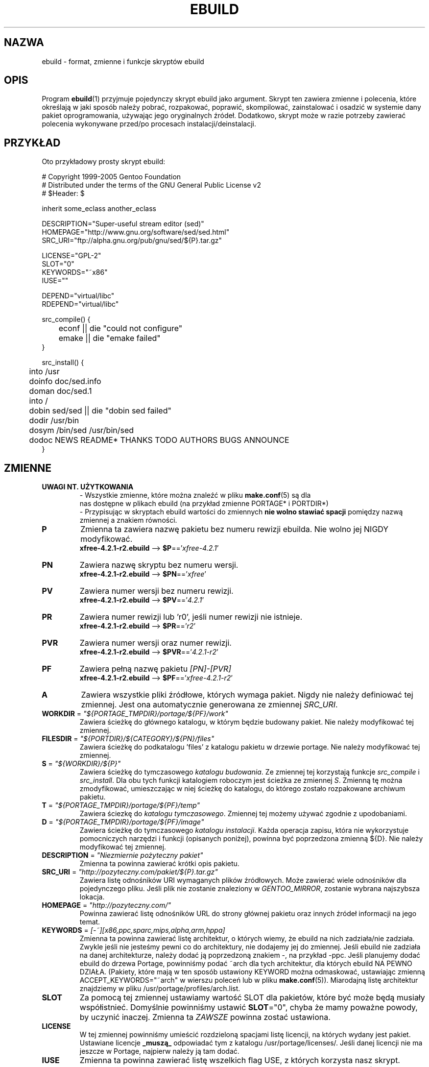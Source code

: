 .TH "EBUILD" "5" "Dec 2005" "Portage 2.1" "portage"
.SH "NAZWA"
ebuild \- format, zmienne i funkcje skryptów ebuild
.SH "OPIS"
Program
.BR ebuild (1)
przyjmuje pojedynczy skrypt ebuild jako argument. Skrypt ten zawiera zmienne i
polecenia, które określają w jaki sposób należy pobrać, rozpakować, poprawić,
skompilować, zainstalować i osadzić w systemie dany pakiet oprogramowania,
używając jego oryginalnych źródeł. Dodatkowo, skrypt może w razie potrzeby
zawierać polecenia wykonywane przed/po procesach instalacji/deinstalacji.
.SH "PRZYKŁAD"
Oto przykładowy prosty skrypt ebuild:

.DS
.nf
# Copyright 1999\-2005 Gentoo Foundation
# Distributed under the terms of the GNU General Public License v2
# $Header: $

inherit some_eclass another_eclass

DESCRIPTION="Super\-useful stream editor (sed)"
HOMEPAGE="http://www.gnu.org/software/sed/sed.html"
SRC_URI="ftp://alpha.gnu.org/pub/gnu/sed/${P}.tar.gz"

LICENSE="GPL\-2"
SLOT="0"
KEYWORDS="~x86"
IUSE=""

DEPEND="virtual/libc"
RDEPEND="virtual/libc"

src_compile() {
	econf || die "could not configure"
	emake || die "emake failed"
}

src_install() {
	into /usr
	doinfo doc/sed.info
	doman doc/sed.1
	into /
	dobin sed/sed || die "dobin sed failed"
	dodir /usr/bin
	dosym /bin/sed /usr/bin/sed
	dodoc NEWS README* THANKS TODO AUTHORS BUGS ANNOUNCE
}
.fi
.SH "ZMIENNE"
.TP
.B UWAGI NT. UŻYTKOWANIA
- Wszystkie zmienne, które można znaleźć w pliku \fBmake.conf\fR(5) są dla
  nas dostępne w plikach ebuild  (na przykład zmienne PORTAGE* i PORTDIR*)
.br
- Przypisując w skryptach ebuild wartości do zmiennych \fBnie wolno stawiać
spacji\fR pomiędzy nazwą zmiennej a znakiem równości.
.TP
.B P
Zmienna ta zawiera nazwę pakietu bez numeru rewizji ebuilda.
Nie wolno jej NIGDY modyfikować.
.br
\fBxfree-4.2.1-r2.ebuild\fR --> \fB$P\fR=='\fIxfree-4.2.1\fR'
.TP
.B PN
Zawiera nazwę skryptu bez numeru wersji.
.br
\fBxfree-4.2.1-r2.ebuild\fR --> \fB$PN\fR=='\fIxfree\fR'
.TP
.B PV
Zawiera numer wersji bez numeru rewizji.
.br
\fBxfree-4.2.1-r2.ebuild\fR --> \fB$PV\fR=='\fI4.2.1\fR'
.TP
.B PR
Zawiera numer rewizji lub 'r0', jeśli numer rewizji nie istnieje.
.br
\fBxfree-4.2.1-r2.ebuild\fR --> \fB$PR\fR=='\fIr2\fR'
.TP
.B PVR
Zawiera numer wersji oraz numer rewizji.
.br
\fBxfree-4.2.1-r2.ebuild\fR --> \fB$PVR\fR=='\fI4.2.1-r2\fR'
.TP
.B PF
Zawiera pełną nazwę pakietu \fI[PN]\-[PVR]\fR
.br
\fBxfree-4.2.1-r2.ebuild\fR --> \fB$PF\fR=='\fIxfree-4.2.1-r2\fR'
.TP
.B A
Zawiera wszystkie pliki źródłowe, których wymaga pakiet. Nigdy nie należy
definiować tej zmiennej. Jest ona automatycznie generowana ze zmiennej
\fISRC_URI\fR.
.TP
\fBWORKDIR\fR = \fI"${PORTAGE_TMPDIR}/portage/${PF}/work"\fR
Zawiera ścieżkę do głównego katalogu, w którym będzie budowany pakiet. Nie
należy modyfikować tej zmiennej.
.TP
\fBFILESDIR\fR = \fI"${PORTDIR}/${CATEGORY}/${PN}/files"\fR
Zawiera ścieżkę do podkatalogu 'files' z katalogu pakietu w drzewie portage. Nie
należy modyfikować tej zmiennej.
.TP
\fBS\fR = \fI"${WORKDIR}/${P}"\fR 
Zawiera ścieżkę do tymczasowego \fIkatalogu budowania\fR. Ze zmiennej tej
korzystają funkcje \fIsrc_compile\fR i \fIsrc_install\fR. Dla obu tych
funkcji katalogiem roboczym jest ścieżka ze zmiennej \fIS\fR. Zmienną tę
można zmodyfikować, umieszczając w niej ścieżkę do katalogu, do którego
zostało rozpakowane archiwum pakietu.
.TP
\fBT\fR = \fI"${PORTAGE_TMPDIR}/portage/${PF}/temp"\fR
Zawiera ściezkę do \fIkatalogu tymczasowego\fR. Zmiennej tej możemy używać
zgodnie z upodobaniami.
.TP
\fBD\fR = \fI"${PORTAGE_TMPDIR}/portage/${PF}/image"\fR
Zawiera ścieżkę do tymczasowego \fIkatalogu instalacji\fR. Każda operacja
zapisu, która nie wykorzystuje pomocniczych narzędzi i funkcji (opisanych
poniżej), powinna być poprzedzona zmienną ${D}. Nie należy modyfikować tej
zmiennej.
.TP
\fBDESCRIPTION\fR = \fI"Niezmiernie pożyteczny pakiet"\fR
Zmienna ta powinna zawierać krótki opis pakietu.
.TP
\fBSRC_URI\fR = \fI"http://pozyteczny.com/pakiet/${P}.tar.gz"\fR
Zawiera listę odnośników URI wymaganych plików źródłowych. Może zawierać wiele
odnośników dla pojedynczego pliku. Jeśli plik nie zostanie znaleziony w
\fIGENTOO_MIRROR\fB\fR, zostanie wybrana najszybsza lokacja.
.TP
\fBHOMEPAGE\fR = \fI"http://pozyteczny.com/"\fR
Powinna zawierać listę odnośników URL do strony głównej pakietu oraz innych
źródeł informacji na jego temat.
.TP
\fBKEYWORDS\fR = \fI[-~][x86,ppc,sparc,mips,alpha,arm,hppa]\fR 
Zmienna ta powinna zawierać listę architektur, o których wiemy, że ebuild na
nich zadziała/nie zadziała. Zwykle jeśli nie jesteśmy pewni co do architektury,
nie dodajemy jej do zmiennej. Jeśli ebuild nie zadziała na danej architekturze,
należy dodać ją poprzedzoną znakiem \-, na przykład \-ppc. Jeśli planujemy
dodać ebuild do drzewa Portage, powinniśmy podać ~arch dla tych architektur,
dla których ebuild NA PEWNO DZIAŁA. (Pakiety, które mają w ten sposób ustawiony
KEYWORD można odmaskować, ustawiając zmienną ACCEPT_KEYWORDS="~arch" w wierszu
poleceń lub w pliku \fBmake.conf\fR(5)). Miarodajną listę architektur
znajdziemy w pliku /usr/portage/profiles/arch.list.
.TP
\fBSLOT\fR
Za pomocą tej zmiennej ustawiamy wartość SLOT dla pakietów, które być może będą
musiały współistnieć. Domyślnie powinniśmy ustawić \fBSLOT\fR="0", chyba że
mamy poważne powody, by uczynić inaczej. Zmienna ta \fIZAWSZE\fR powinna zostać
ustawiona.
.TP
\fBLICENSE\fR
W tej zmiennej powinniśmy umieścić rozdzieloną spacjami listę licencji, na
których wydany jest pakiet. Ustawiane licencje \fB_muszą_\fR odpowiadać tym z
katalogu /usr/portage/licenses/. Jeśli danej licencji nie ma jeszcze w Portage,
najpierw należy ją tam dodać.
.TP
\fBIUSE\fR
Zmienna ta powinna zawierać listę wszelkich flag USE, z których korzysta nasz
skrypt. Możemy tu pominąć jedynie flagi właściwe dla architektury (patrz
\fBKEYWORDS\fR).
.TP
\fBDEPEND\fR
Zmienna ta powinna zawierać listę wszystkich pakietów, które muszą być już
zainstalowane, aby nasz pakiet dał się skompilować.
.RS
.TP
.B Atomy DEPEND
Atom depend to po prostu zależność, której Portage używa przy obliczaniu
powiązań między pakietami. Należy zauważyć, że jeśli dany Atom nie został
jeszcze zainstalowany, dopasowywana jest najnowsza dostępna wersja.
.RS
.TP
.B Podstawy atomów
Podstawy atomów to po prostu kompletna specyfikacja kategoria/nazwapakietu.
Oto przykładowe podstawy atomów:

.nf
.I sys-apps/sed
.I sys-libs/zlib
.I net-misc/dhcp
.fi
.TP
.B Wersje atomów
Czasem możemy potrzebować określić precyzyjnie jakie wersje atomów są nam
potrzebne. Należy jedynie zwrócić uwagę, że numery wersji muszą być łączone
przedrostkiem (patrz niżej). Dlatego numery wersji dodajemy jako przyrostek do
reszty:

.nf
sys-apps/sed\fI-4.0.5\fR
sys-libs/zlib\fI-1.1.4-r1\fR
net-misc/dhcp\fI-3.0_p2\fR
.fi

Numer wersji zwykle składa się z dwóch lub trzech liczb, oddzielonych
kropkami, na przykład 1.2 lub 4.5.2. Ten ciąg znaków może być czasem
zakończony literą, na przykład 1.2a lub 4.5.2z. Należy zwrócić uwagę, że
znak ten \fBnie ma\fR oznaczać statusu alpha, beta, itd... Do tego służą
osobne przyrostki: _alpha, _beta, _pre (pre-release), _rc (release
canditate) lub _p (patch).  Czyli dla trzeciej wersji pre-release pakietu
napisalibyśmy na przykład 1.2_pre3. 
.TP
.B Operatory przedrostkowe atomów [> >= = <= <]
Czasem możemy potrzebować określić zależność od ogólnych zakresów wersji
pakietów, zamiast podawać za każdym razem konkretną wersję. Do tego celu służą
standardowe operatory Boole'a:

.nf
\fI>\fRmedia-libs/libgd-1.6
\fI>=\fRmedia-libs/libgd-1.6
\fI=\fRmedia-libs/libgd-1.6
\fI<=\fRmedia-libs/libgd-1.6
\fI<\fRmedia-libs/libgd-1.6
.fi
.TP
.B Rozszerzone przedrostki [!~] i przyrostki [*] atomów
Na tym nie koniec funkcjonalności. W razie potrzebny możemy zdefiniować
pakiety blokujące oraz określić zakres interesujących nas wersji pakietów.
Należy też zwrócić uwagę, że te rozszerzone przyrostki i przedrostki można
dowolnie łączyć z klasami atomów, opisanymi wyżej. Oto kilka typowych
przykładów z drzewa Portage:

.nf
\fI!\fRapp-text/dos2unix
=dev-libs/glib-2\fI*\fR
\fI!\fR=net-fs/samba-2\fI*\fR
\fI~\fRnet-libs/libnet-1.0.2a
.fi

\fI!\fR oznacza, że dany pakiet nie może być zainstalowany w tym samym czasie
.br
\fI*\fR oznacza, że interesuje nas zainstalowanie dowolnej wersji pakietu z
podaną podstawą. Tak więc w przypadku '2*' interesują nas wersje '2.1', '2.2',
'2.2.1' itd, natomiast nie jesteśmy zainteresowani wersjami '1.0', '3.0',
'4.1' itd.
.br
\fI~\fR oznacza, że interesuje nas dowolna rewizja podstawowej wersji podanego
pakietu. W powyższym przykładzie więc mogą to być wersje '1.0.2a', '1.0.2a-r1',
'1.0.2a-r2' itd.
.RE
.TP
.B Dynamiczne zależności
Czasem, zależnie od użytych flag USE, programy mogą posiadać zmienną listę
zależności. Portage daje nam kilka sposobów na poradzenie sobie z tą
sytuacją.  Zauważmy tylko, że gdy używamy poniższych przykładów składni,
każdy przypadek jest traktowany jako jeden Atom w kontekście, w którym się
pojawia. Oznacza to, że każdy Atom może warunkowo włączać wiele atomów, jak
i może być zagnieżdżony w nieskończoność.
.RS
.TP
.B usevar? ( Atom DEPEND )
Aby dołączyć bibliotekę jpeg gdy użytkownik ustawił flagę jpeg w \fBUSE\fR,
należy użyć poniższej składni:
.br
.B jpeg? ( media-libs/jpeg )
.TP
.B !usevar? ( Atom )
Jeśli chcemy dołączyć pakiet tylko wtedy, gdy użytkownik nie włączył określonej
flagi w zmiennej \fBUSE\fR, należy użyć poniższej składni:
.br
.B !nophysfs? ( dev-games/physfs )
.br
Często przydaje się to wtedy, gdy chcemy dodać opcjonalne, lecz domyślnie
włączone wsparcie dla jakiejś funkcji.
.TP
.B usevar? ( Atom jeśli prawda ) !usevar? ( Atom jeśli fałsz )
Obsługa funkcjonalności takiej jak operator trójargumentowy z języka C odbywa
się za pomocą dwóch wyrażeń, jednego zwykłego, drugiego odwróconego. Jeśli
pakiet korzysta z GTK1 lub GTK2, ale nie obu na raz, możemy obsłużyć to w ten
sposób:
.br
.B gtk2? ( =x11-libs/gtk+-2* ) !gtk2? ( =x11-libs/gtk+-1* )
.br
W ten sposób domyślnie będzie wykorzystywać lepszą bibliotekę GTK2.
.TP
.B || ( Atom Atom ... )
Gdy pakiet może korzystać z kilku różnych pakietów, a użycie pakietu
wirtualnego nie jest wskazane, można zastosować taką składnię.
.nf
.B || (
.B 	app-games/unreal-tournament
.B 	app-games/unreal-tournament-goty
.B )
.fi
W tym przykładzie widać, że unreal-tournament posiada normalną wersję oraz
wersję goty. Oba pakiety posiadają te same pliki podstawowe i dla innych
pakietów nie ma znaczenia który z nich będzie zainstalowany. Jednak dodanie
pakietu wirtualnego nie jest wskazane, ze względu na małą wagę problemu. 
.br
Innym dobrym przykładem jest sytuacja, gdy pakiet może zostać skompilowany z
wieloma interfejsami wideo, ale może posiadać w danym czasie tylko jeden z nich.
.nf
.B || (
.B 	sdl? ( media-libs/libsdl )
.B 	svga? ( media-libs/svgalib )
.B 	opengl? ( virtual/opengl )
.B 	ggi? ( media-libs/libggi )
.B 	virtual/x11
.B )
.fi
W tym przypadku zostanie wybrany tylko jeden z pakietów, zaś kolejność, w jakiej
będą wybierane, ustala ich kolejność na liście. Tak więc sdl ma największe
szanse na bycie wybranym, zaraz po nim svga, następnie opengl, ggi, zaś jesli
użytkownik nie poda żadnej z poprzednich opcji, wybrany zostanie domyślny
interfejs, X.
.RE

.RE
.TP
\fBRDEPEND\fR
Zmienna ta powinna zawierać listę wszystkich pakietów, które są wymagane, aby
program uruchomił się (mówimy o nich też jako o zależnościach czasu
uruchamiania). Jeśli zmienna ta nie zostanie ustawiona, przyjmie tę samą
wartość, co zmienna \fBDEPEND\fR.
.br
Wszystkie powyższe sposoby definiowania zmiennych zależności dotyczą również
tej zmiennej.
.TP
\fBPDEPEND\fR
Zmienna ta powinna zawierać listę wszytkich tych pakietów, które muszą zostać
zainstalowane zaraz po zainstalowaniu naszego programu.
.br
Wszystkie powyższe sposoby definiowania zmiennych zależności dotyczą również
tej zmiennej.
.TP
\fBRESTRICT\fR = \fI[strip,mirror,fetch,userpriv]\fR
W tej zmiennej powinniśmy zawrzeć rozdzieloną spacjami listę restrykcji co do
opcji Portage.
.PD 0
.RS
.TP
.I fetch
podobne do opcji \fInomirror\fR, ale pliki nie będą również pobierane z
\fBSRC_URI\fR.
.TP
.I mirror
pliki wymienione w zmiennej \fBSRC_URI\fR nie będą pobierane z wymienionych w
zmiennej \fBGENTOO_MIRRORS\fR serwerów lustrzanych Gentoo.
.TP
.I primaryuri
najpierw należy pobrać pliki z URL-i wymienionych w zmiennej \fBSRC_URI\fR,
zanim wykorzystane zostaną serwery lustrzane z listy zawartej w
\fBGENTOO_MIRRORS\fR.
.TP
.I strip
będące ostatecznym produktem kompilacji pliki binarne i biblioteki nie będą
pozbawiane symboli debugowania.
.TP
.I sandbox
wyłącza funkcję sandbox (nie należy uzywać tej restrykcji bez naprawdę dobrego
uzasadnienia).
.TP
.I test
funkcja src_test nie zostanie uruchomiona, nawet jeśli użytkownik ustawił
zmienną \fBFEATURES\fR=test.
.TP
.I userpriv
Wyłącza funkcję userpriv dla okreslonych pakietów.
.RE
.PD 1
.TP
\fBPROVIDE\fR = \fI"virtual/TARGET"\fR
Powinniśmy użyć tej zmiennej tylko wtedy, gdy pakiet dostarcza funkcjonalności
wirtualnej. Przykładowo, pakiety blackdown-jdk i sun-jdk dostarczają
\fIvirtual/jdk\fR. Pozwala to pakietom zdefiniować zależność od pakietu
\fIvirtual/jdk\fR, zamiast konkretnie od pakietów blackdown lub sun.
.SH "DEKLARACJE PORTAGE"
.TP
.B inherit
Funkcjonalność "inherit" (dziedziczenia) to sposób zarządzania specjalnymi
klasami funkcji w Portage, które są zdefiniowane poza ebuildami i dostarczają
danych i możliwości, które można dziedziczyć. Definiują funkcje i typy danych
jako łatwo wymienialne części, rozszerzone oraz uproszczone fragmenty kodu,
służące do wykonywania najbardziej typowych zadań i czyniące proces budowania
bardziej eleganckim. Deklaracja inherit może być użyta w ebuildzie tylko raz i
\fBnigdy nie może być użyta wewnątrz jakichkolwiek instrukcji warunkowych\fR.
Eklasy należy podawać posługujac się wyłącznie ich nazwą, pomijając rozszerzenie
\fI.eclass\fR.
.SH "FUNKCJE"
.TP
.B pkg_nofetch
Jeśli dodamy opcję \fIfetch\fR do zmiennej \fBRESTRICT\fR, wówczas zostanie
uruchomiona niniejsza funkcja, o ile nie będzie można znaleźć plików
wymienionych w zmiennej \fBSRC_URI\fR. Funkcja ta przydaje się głównie wtedy,
gdy trzeba poinformować użytkownika w jaki sposób samemu zdobyć wspomniane
pliki. Powinniśmy jedynie wyświetlić komunikat i pozwolić funkcji samej
zakończyć działanie. Nie należy wywoływać na końcu funkcji \fBdie\fR.
.TP
.B pkg_setup
Z tej funkcji korzystamy wtedy, gdy pakiet wymaga wykonania specjalnych poleceń
konfigurujących lub sprawdzeń, które muszą być wykonane na samym poczatku.
.br
Początkowy katalog roboczy to ${PORTAGE_TMPDIR}.
.TP
.B src_unpack
Funkcji tej używa się w celu rozpakowania wszystkich plików źródłowych z
katalogu \fIA\fR do katalogu \fIWORKDIR\fR. Jeśli funkcja nie będzie
zdefiniowana w skrypcie ebuild, automatycznie wywołana zostanie \fIunpack
${A}\fR. Nakładanie łatek i inne modyfikacje dokonywane przed procesem
konfigurowania i kompilacji powinny być wykonane tutaj.
.br
Początkowy katalog roboczy to $WORKDIR.
.TP
.B src_compile
Wszystkie czynności niezbędne przy konfiguracji i kompilacji powinny być
wykonane tutaj.
.br
Początkowy katalog roboczy to $S.
.TP
.B src_test
Wykonuje wszystkie procedury testujące danego pakietu. Domyślnie uruchamia
polecenie 'make check', a następnie 'make test'.
.br
Początkowy katalog roboczy to $S.
.TP
.B src_install
Funkcja ta powinna zawierać wszystkie niezbędne czynności, mające na celu
zainstalowanie pakietu w tymczasowym \fIkatalogu instalacji\fR.
.br
Początkowy katalog roboczy to $S.
.TP
.B pkg_preinst pkg_postinst
W tych funkcjach powinniśmy dokonywać wszelkich tych zmian w prawdziwym systemie
plików, które muszą być wykonane przed lub po osadzeniu pakietu w systemie.
Również komentarze dla użytkownika powinny znajdować się w tym miejscu, gdyż
wówczas będą wyświetlone jako ostatnie.
.br
Początkowy katalog roboczy to $PWD.
.TP
.B pkg_prerm pkg_postrm
Funkcje analogiczne do pkg_*inst, lecz służące do odinstalowania.
.br
Początkowy katalog roboczy to $PWD.
.TP
.B pkg_config
Funkcja ta powinna zawierać opcjonalne podstawowe czynności konfiguracyjne.
.br
Początkowy katalog roboczy to $PWD.
.SH "FUNKCJE POMOCNICZE: OGÓLNE"
.TP
\fBdie\fR \fI[powód]\fR
Powoduje przerwanie aktualnego procesu instalacji. Zostanie wyświetlony
komunikat \fIpowód\fR.
.TP
\fBuse\fR \fI<flaga USE>\fR
Jeśli \fIflaga USE\fR znajduje się w zmiennej \fBUSE\fR, niniejsza funkcja
zwróci 0 (wartość "prawda" powłoki), nie wypisując niczego. Jeśli \fIflagi
USE\fR nie ma w zmiennej \fBUSE\fR, funkcja zwróci wartość 1 (wartość "fałsz"
powłoki), nie wypisując niczego. Polecenie \fBusev\fR pełni tę samą funkcję co
\fBuse\fR, lecz wypisuje więcej komunikatów. 
.RS
.TP
.I Przykład:
.nf
if use gnome ; then
	guiconf="--enable-gui=gnome --with-x"
elif use gtk ; then
	guiconf="--enable-gui=gtk --with-x"
elif use X ; then
	guiconf="--enable-gui=athena --with-x"
else
	# Nie zostanie zbudowana wersja z gui
	guiconf=""
fi
.fi
.RE
.TP
\fBuse_with\fR \fI<flaga USE>\fR \fI[parametr configure]\fR \fI[opcja configure]\fR
Funkcja przydatna przy tworzeniu własnej listy opcji, które chcemy przekazać
do skryptu configure. Jeśli \fIflaga USE\fR znajduje się w zmiennej \fBUSE\fR i
podamy \fIopcję configure\fR, wówczas zostanie wypisany napis
\fI--with-[parametr configure]=[opcja configure]\fR. Jeśli nie podamy \fIopcji
configure\fR, wówczas wypisane zostanie tylko \fI--with-[parametr configure]\fR.
Jeśli \fIflagi USE\fR nie ma w zmiennej \fBUSE\fR, wypisany zostanie napis
\fI--without-[parametr configure]\fR. Jeśli nie podamy \fIparametru
configure\fR, wówczas zamiast niego zostanie użyta \fIflaga USE\fR.
.RS
.TP
.I Przykłady:
.nf
USE="opengl"
myconf=$(use_with opengl)
(zmienna myconf ma teraz wartość "--with-opengl")

USE="jpeg"
myconf=$(use_with jpeg libjpeg)
(zmienna myconf ma teraz wartość "--with-libjpeg")

USE=""
myconf=$(use_with jpeg libjpeg)
(zmienna myconf ma teraz wartość "--without-libjpeg")

USE="sdl"
myconf=$(use_with sdl SDL all-plugins)
(zmienna myconf ma teraz wartość "--with-SDL=all-plugins")
.fi
.RE
.TP
\fBuse_enable\fR \fI<flaga USE>\fR \fI[parametr configure]\fR \fI[opcja configure]\fR
Funkcja działa analogicznie jak \fBuse_with\fR, tylko że opcje
do configure to \fI--enable-\fR zamiast \fI--with-\fR oraz \fI--disable-\fR
zamiast \fI--without-\fR.
.TP
\fBhas\fR \fI<element>\fR \fI<lista elementów>\fR
Jeśli \fIelement\fR znajduje się na \fIliście elementów\fR, wówczas
\fIelement\fR zostanie wypisany na ekran, a funkcja \fBhas\fR zwróci 0. W
przeciwnym wypadku nic nie zostanie wypisane, a funkcja zwróci 1.
Analogicznie jak w przypadku funkcji use, istnieje funkcja \fBhasq\fR, która
nic nie wypisuje na ekran. Należy używać jej wszędzie tam, gdzie to, co
funkcja wypisuje, jest nieistotne. Nigdy nie należy używać tych danych do
obliczeń.
.br
Zmienna \fIIFS\fR decyduje o znaku, który będzie oddzielał poszczególne
elementy \fIlisty elementów\fR. Zmienna ta przyjmuje domyślną wartość ' ',
czyli spację. Jest to ustawienie powłoki \fBbash\fR(1).
.TP
\fBhas_version\fR \fI<kategoria/pakiet-wersja>\fR
Funkcja sprawdza czy \fIkategoria/pakiet-wersja\fR jest zainstalowana.
Wszystkie wartości, jakie są akceptowalne w zmiennej \fBDEPEND\fR mogą być
użyte jako parametr funkcji. Zwraca ona 0 jeśli
\fI<kategoria/pakiet-wersja>\fR jest zainstalowana, zaś 1 jeśli nie.
.TP
\fBbest_version\fR \fI<nazwa pakietu>\fR
Funkcja ta wyszuka \fInazwę pakietu\fR w bazie danych aktualnie
zainstalowanych programów i wypisze na ekran "najlepszą wersję" spośród
nich. Funkcja zwróci 0 jeśli istnieje pakiet, który pasuje do wzorca
\fInazwa pakietu\fR. W przeciwnym wypadku funkcja zwróci zero.
.RS
.TP
.I Przykład:
VERINS="$(best_version net-ftp/glftpd)"
.br
(Zmienna VERINS posiada teraz wartość "net-ftp/glftpd-1.27" jeśli
zainstalowany jest pakiet glftpd-1.27)
.RE
.SH "FUNKCJE POMOCNICZE: WYPISYWANIE NA EKRAN"
.TP
\fBeinfo\fR \fI"powiadomienie"\fR
Jeśli chcemy wypisać komunikat, na który użytkownik powinien zwrócić uwagę 
i go przeczytać, powinniśmy użyć funkcji \fBeinfo\fR. Działa ona podobnie jak
\fBecho\fR(1), tylko wyświetla tekst tak, aby przyciągnąć uwagę użytkownika.
.TP
\fBewarn\fR \fI"ostrzeżenie"\fR
Funkcja działa podobnie jak \fBeinfo\fR, lecz powinna być używana wtedy, gdy
chcemy ostrzec użytkownika.
.TP
\fBeerror\fR \fI"komunikat błędu"\fR
Funkcja działa podobnie jak \fBeinfo\fR, lecz powinna być używana wtedy, gdy
chcemy powiadomić użytkownika o błędzie.
.TP
\fBebegin\fR \fI"komunikat"\fR
Podobnie jak w przypadku funkcji \fBeinfo\fR, wypisujemy \fIkomunikat\fR,
dając do zrozumienia, że wykonywana operacja może zająć trochę czasu. Gdy
zakończy się ona, musimy wywołać funkcję \fBeend\fR.
.TP
\fBeend\fR \fI<status>\fR \fI["komunikat błędu"]\fR
Funkcja ta dopisuje do komunikatu funkcji \fBebegin\fR znacznik "OK" lub
"!!" (w przypadku wystąpienia błędu). Jeśli \fIstatus\fR jest niezerowy,
dodatkowo zostanie wypisany \fIkomunikat błędu\fR.
.SH "FUNKCJE POMOCNICZE: ROZPAKOWYWANIE"
.TP
\fBunpack\fR \fI<źródło>\fR \fI[lista następnych źródeł]\fR
Funkcja ta rozpakowuje archiwa i/lub pliki tar z listy źródeł do bieżącego
katalogu. Oprócz rozpakowania funkcja dołączy \fIźródło\fR do zmiennej
\fBDISTDIR\fR.
.SH "FUNKCJE POMOCNICZE: KOMPILACJA"
.TP
\fBeconf\fR \fI[opcje configure]\fR
Funkcji tej używa się zamiast skryptu configure. Wykonuje ona następujące
polecenia:
.nf
configure \\
	--prefix=/usr \\
	--host=${CHOST} \\
	--mandir=/usr/share/man \\
	--infodir=/usr/share/info \\
	--datadir=/usr/share \\
	--sysconfdir=/etc \\
	--localstatedir=/var/lib \\
	\fI${EXTRA_ECONF}\fR \\
	\fIopcje configure\fR
.fi
Należy zwrócić uwagę, że zmienna \fIEXTRA_ECONF\fR ma służyć użytkownikom, a
nie autorom ebuildów. Jeśli chcemy przekazać skryptowi configure więcej
opcji, należy to zrobić poprzez dodanie argumentów do funkcji \fBeconf\fR.
.TP
\fBemake\fR \fI[opcje make]\fR
Funkcji tej używa się zamiast polecenia make. Wykonuje ona polecenie 'make
${MAKEOPTS} \fIopcje make\fR' (zgodnie z ustawieniami w pliku /etc/make.globals),
domyślną wartością jest MAKEOPTS="\-j2".

\fB***uwaga***\fR
.br
jeśli zamierzamy użyć funkcji \fBemake\fR, powinniśmy upewnić się, że
kompilowany program poradzi sobie z budowaniem równoległym (make \-j2).
Należy to dokładnie przetestować, ponieważ budowanie równoległe najczęściej
zawodzi _czasem_, a nie za każdym razem. Jeśli stwierdzimy, że nasz pakiet
nie buduje się równolegle i nie będziemy potrafili tego naprawić, powinniśmy
wywoływać '\fBemake\fR -j1' zamiast 'make'.
.SH "FUNKCJE POMOCNICZE: INSTALACJA"
.TP
\fBeinstall\fR \fI[opcje make]\fR
Funkcji tej używa się zamiast polecenia make install. Wykonuje ona
następujące polecenia:
.nf
make \\
	prefix=${D}/usr \\
	datadir=${D}/usr/share \\
	infodir=${D}/usr/share/info \\
	localstatedir=${D}/var/lib \\
	mandir=${D}/usr/share/man \\
	sysconfdir=${D}/etc \\
	\fI${EXTRA_EINSTALL}\fR \\
	\fIopcje make\fR \\
	install
.fi
\fBNie\fR należy używać tej funkcji zamiast 'make install DESTDIR=${D}'.
Jest to bowiem preferowany sposób instalowania pakietów opartych na make.
Nie należy również wykorzystywać zmiennej \fIEXTRA_EINSTALL\fR, gdyż służy
ona użytkownikom.

.PD 0
.TP
.B prepall
.TP
.B prepalldocs
.TP
.B prepallinfo
.TP
.B prepallman
.TP
.B prepallstrip
.PD 1
Funkcje te przydają się, gdy program jest instalowany do katalogu \fB${D}\fR
poprzez skrypty (na przykład pliki Makefile). Jeśli chcemy upewnić się, że
biblioteki są wykonywalne, pliki aclocal są instalowane we właściwym
miejscu, pliki doc/info/man są skompresowane, a pliki wykonywalne zostały
pozbawione symboli debugowania, powinniśmy użyć tego zestawu funkcji.
.RS
.PD 0
.TP
.B prepall:
Funkcja wywołuje funkcje \fBprepallman\fR, \fBprepallinfo\fR,
\fBprepallstrip\fR, ustawia uprawnienia wykonywalności dla bibliotek i
sprawdza katalogi aclocal. Należy zauważyć, że funkcja ta \fI*nie*\fR
wywołuje funkcji \fBprepalldocs\fR.
.TP
.B prepalldocs:
Kompresuje pliki z dokumentacją w katalogu ${D}/usr/share/doc.
.TP
.B prepallinfo:
Kompresuje pliki info w katalogu ${D}/usr/share/info.
.TP
.B prepallman:
Kompresuje pliki man w katalogu ${D}/usr/share/man.
.TP
.B prepallstrip:
Usuwa symbole debugowania ze wszystkich plików wykonywalnych i bibliotek.
.RE

.TP
\fBprepinfo\fR \fI[katalog]\fR
.TP
\fBprepman\fR \fI[katalog]\fR
.TP
\fBprepstrip\fR \fI[katalog]\fR
.PD 1
Funkcje różnią się nieznacznie od funkcji \fBprepall\fR.
.RS
.PD 0
.TP
.B prepinfo:
Jeśli \fIkatalog\fR nie został podany, funkcja \fBprepinfo\fR będzie działać
na katalogu \fIusr\fR. Jej działanie polega na skompresowaniu wszystkich
plików w katalogu ${D}/\fIkatalog\fR/info.
.TP
.B prepman:
Jeśli \fIkatalog\fR nie został podany, funkcja \fBprepman\fR będzie działać
na katalogu \fIusr\fR. Jej działanie polega na skompresowaniu wszystkich
plików w katalogu ${D}/\fIdir\fR/man/*/.
.TP
.B prepstrip:
Wszystkie pliki w katalogu ${D}/\fIkatalog\fR zostaną pozbawione symboli
debugowania. Możliwe jest podanie więcej niż jednego katalogu.
.RE
.PD 1
.TP
\fBdopython\fR \fI<polecenia>\fR
Wykonuje \fIpolecenia\fR za pomocą interpretera języka python i zwraca
wynik.
.TP
\fBdosed\fR \fI"s:oryginał:zmiana:g" <plik>\fR
Uruchamia program sed (w tym skopiowanie/przeniesienie \fIpliku\fR) dla
\fIpliku\fR.
.br
.BR 'dosed\ "s:/usr/local:/usr:g"\ /usr/bin/jakiś-skrypt'
uruchamia program sed dla pliku ${D}/usr/bin/jakiś-skrypt
.TP
\fBdodir\fR \fI<ścieżka>\fR
tworzy katalog wewnątrz katalogu ${D}.
.br
.BR 'dodir\ /usr/lib/apache'
tworzy katalog ${D}/usr/lib/apache. Zauważmy, że funkcje do* wywołają
funkcję \fBdodir\fR za nas.
.TP
\fBdiropts\fR \fI[opcje dla programu install(1)]\fR
Funkcja ta może zostać użyta do podania opcji funkcji install, którą
wykorzystuje funkcja \fBdodir\fR. Domyślne opcje to \fI-m0755\fR.
.TP
\fBinto\fR \fI<ścieżka>\fR
Ustawia katalog główny (\fIDESTTREE\fR) dla pozostałych funkcji, takich jak
\fBdobin\fR, \fBdosbin\fR, \fBdoman\fR, \fBdoinfo\fR, \fBdolib\fR.
.br
Domyślnym katalogiem głównym jest /usr.
.TP
\fBkeepdir\fR \fI<ścieżka>\fR
Instruuje portage, aby nie kasował katalogu, nawet jeśli jest pusty. Działa
tak samo jak funkcja \fBdodir\fR.
.TP
\fBdobin\fR \fI<plik binarny> [więcej plików binarnych]\fR
Instaluje \fIplik binarny\fR lub całą ich listę do katalogu
\fIDESTTREE\fR/bin. W razie potrzeby tworzy katalogi.
.TP
\fBdosbin\fR \fI<plik binarny> [więcej plików binarnych]\fR
Instaluje \fIplik binarny\fR lub całą ich listę do katalogu
\fIDESTTREE\fR/sbin. W razie potrzeby tworzy katalogi.
.TP
\fBdoinitd\fR \fI<skrypt init.d> [więcej skryptów init.d]\fR
Instaluje \fIskrypty init.d\fR Gentoo. Zostaną zainstalowane w prawidłowym
dla Gentoo katalogu dla tego rodzaju plików (/etc/init.d/). W razie potrzeby
zostaną utworzone potrzebne katalogi.
.TP
\fBdoconfd\fR \fI<plik conf.d> [więcej plików conf.d]\fR
Instaluje \fIpliki conf.d\fR Gentoo. Zostaną zainstalowane w prawidłowym dla
Gentoo katalogu dla tego rodzaju plików (/etc/conf.d/). W razie potrzeby
zostaną utworzone potrzebne katalogi.
.TP
\fBdoenvd\fR \fI<plik env.d> [więcej plików env.d]\fR
Instaluje \fIpliki env.d\fR Gentoo. Zostaną zainstalowane w prawidłowym dla
Gentoo katalogu dla tego rodzaju plików (/etc/env.d/). W razie potrzeby
zostaną utworzone potrzebne katalogi.

.PD 0
.TP
\fBdolib\fR \fI<biblioteka>\fR \fI[więcej bibliotek]\fR
.TP
\fBdolib.a\fR \fI<biblioteka>\fR \fI[więcej bibliotek]\fR
.TP
\fBdolib.so\fR \fI<biblioteka>\fR \fI[więcej bibliotek]\fR
.PD 1
Funkcje te instalują bibliotekę lub całą ich listę w katalogu
\fIDESTTREE\fR/lib. W razie potrzeby tworzy katalogi.
.TP
\fBlibopts\fR \fI[options for install(1)]\fR
Funkcji tej możemy użyć, aby zdefiniować opcje dla funkcji install, z której
korzystają funkcje \fBdolib\fR. Domyślna opcja to \fI-m0644\fR.
.TP
\fBdoman\fR \fI[\-i18n=<locale>]\fR \fI<strona man> [więcej stron man]\fR
Instaluje strony dokumentacji systemowej man do katalogu
/usr/share/man/man[0\-9n], w zależności od końcówki pliku man. Pliki zostaną
skompresowane, jeśli jeszcze nie są. Możemy podać strony man specyficzne dla
używanego locale za pomocą opcji \fI\-i18n\fR. Wówczas strona podręcznika
zostanie zainstalowana do katalogu /usr/share/man/\fI<locale>\fR/man[0\-9n].
.PD 0
.TP
\fBdohard\fR \fI<nazwa pliku> <nazwa dowiązania>\fR
.TP
\fBdosym\fR \fI<nazwa pliku> <nazwa dowiązania>\fR
.PD 1
Wykonuje polecenie ln tworząc albo dowiązanie twarde (hard), albo
symboliczne (sym).
.TP
\fBdohtml\fR \fI [\-a typy\-plików] [\-r] [\-x lista\-katalogów\-do\-pominięcia] [lista\-plików\-i\-katalogów]\fR
Instaluje pliki z listy (nazwy plików rozdzielone spacjami) do katalogu
/usr/share/doc/${PF}/html pod warunkiem, że nazwa pliku kończy się na .html,
.png, .js, .jpg, lub .css. Można ograniczyć brane pod uwagę typy plików
poprzez użycie opcji \fI\-a\fR, zaś za pomocą opcji \fI\-A\fR możemy dodać
typy plików do listy domyślnych. Poprzez parametr \fI\-x\fR możemy określić
katalogi do pominięcia (domyślnie pomijany jest katalog CVS), zaś parametr
\fI\-r\fR włącza pracę rekursywną.
.TP
\fBdoinfo\fR \fI<pliki-info> [więcej plików info]\fR
Instaluje pliki dokumentacji info do katalogu \fIDESTDIR\fR/info. Pliki są
automatycznie kompresowane za pomocą narzędzia gzip. W razie potrzeby tworzy
katalogi.
.TP
\fBdojar\fR \fI<plik jar> [więcej plików jar]\fR
Instaluje pliki jar do katalogu /usr/share/${PN}/lib i dodaje je do pliku
/usr/share/${PN}/classpath.env.
.TP
\fBdomo\fR \fI<plik locale> [więcej plików locale] \fR
Instaluje pliki locale do katalogu \fIDESTDIR\fR/usr/share/locale/[LANG], w
zależności od końcówki nazwy pliku. Tworzy katalogi w miarę potrzeby.

.PD 0
.TP
\fBfowners\fR \fI<uprawnienia> <plik> [więcej plików]\fR
.TP
\fBfperms\fR \fI<uprawnienia> <plik> [więcej plików]\fR
.PD 1
Wykonuje polecenie chown (funkcja \fBfowners\fR) lub chmod (funkcja
\fBfperms\fR), nadając \fIuprawnienia\fR \fIplikom\fR.
.TP
\fBinsinto\fR \fI[ścieżka]\fR
Ustawia katalog główny (\fIINSDESTTREE\fR) dla funkcji \fBdoins\fR.
.br
Domyślnym katalogiem głównym jest /.
.TP
\fBinsopts\fR \fI[opcje dla funkcji install(1)]\fR
Funkcji tej możemy użyć, aby zdefiniować opcje dla funkcji install, z której
korzysta funkcja \fBdoins\fR. Domyślne opcje to \fI\-m0644\fR.
.TP
\fBdoins\fR \fI<plik> [więcej plików]\fR
Instaluje pliki do katalogu \fIINSDESTTREE\fR. Funkcja ta korzysta z funkcji
\fBinstall\fR(1). W razie potrzeby tworzy niezbędne katalogi.
.TP
\fBexeinto\fR \fI[ścieżka]\fR
Ustawia katalog główny (\fIEXEDESTTREE\fR) dla funkcji \fBdoexe\fR.
.br
Domyślnym katalogiem głównym jest /.
.TP
\fBexeopts\fR \fI[opcje dla funkcji install(1)]\fR
Funkcji tej możemy użyć, aby zdefiniować opcje dla funkcji install, z której
korzysta funkcja \fBdoexe\fR. Domyślne opcje to \fI\-m0755\fR.
.TP
\fBdoexe\fR \fI<plik wykonywalny> [więcej plików wykonywalnych]\fR
Instaluje jeden lub więcej plików wykonywalnych do katalogu
\fIEXEDESTTREE\fR. Funkcja ta korzysta z funkcji \fBinstall\fR(1). W razie
potrzeby tworzy niezbędne katalogi.
.TP
\fBdocinto\fR \fI[ścieżka]\fR
Ustawia podkatalog względny (\fIDOCDESTTREE\fR), z którego korzysta funkcja
\fBdodoc\fR.
.TP
\fBdodoc\fR \fI<dokument> [więcej dokumentów]\fR
Instaluje jeden lub więcej dokumentów do katalogu
/usr/share/doc/${PF}/\fIDOCDESTTREE\fR. Pliki są automatycznie kompresowane
za pomocą narzędzia gzip. W razie potrzeby tworzy niezbędne katalogi.

.PD 0
.TP
\fBnewbin\fR \fI<stary plik> <nowa nazwa pliku>\fR
.TP
\fBnewsbin\fR \fI<stary plik> <nowa nazwa pliku>\fR
.TP
\fBnewinitd\fR \fI<stary plik> <nowa nazwa pliku>\fR
.TP
\fBnewconfd\fR \fI<stary plik> <nowa nazwa pliku>\fR
.TP
\fBnewenvd\fR \fI<stary plik> <nowa nazwa pliku>\fR
.TP
\fBnewlib\fR \fI<stary plik> <nowa nazwa pliku>\fR
.TP
\fBnewlib.so\fR \fI<stary plik> <nowa nazwa pliku>\fR
.TP
\fBnewlib.a\fR \fI<stary plik> <nowa nazwa pliku>\fR
.TP
\fBnewman\fR \fI<stary plik> <nowa nazwa pliku>\fR
.TP
\fBnewinfo\fR \fI<stary plik> <nowa nazwa pliku>\fR
.TP
\fBnewins\fR \fI<stary plik> <nowa nazwa pliku>\fR
.TP
\fBnewexe\fR \fI<stary plik> <nowa nazwa pliku>\fR
.TP
\fBnewdoc\fR \fI<stary plik> <nowa nazwa pliku>\fR
.PD 1
Wszystkie powyższe funkcje działają analogicznie jak funkcje do*, tylko
pracują z jednym plikiem i jest on instalowany pod nazwą \fI[nowa nazwa pliku]\fR.
.SH "ZGŁASZANIE BŁĘDÓW"
Błędy zgłaszać należy na stronie http://bugs.gentoo.org/
.SH "AUTORZY"
.nf
Achim Gottinger <achim@gentoo.org>
Mark Guertin <gerk@gentoo.org>
Nicholas Jones <carpaski@gentoo.org>
Mike Frysinger <vapier@gentoo.org>
.fi
.SH "PLIKI"
.TP
Skrypt \fI/usr/sbin/ebuild.sh\fR.
.TP
Aplikacje pomocnicze w katalogu \fI/usr/lib/portage/bin\fR.
.TP
\fB/etc/make.conf\fR 
Zawiera zmienne, wykorzystywane w procesie budowania. Nadpisuje zmienne
zawarte w pliku make.defaults.
.TP
\fB/etc/make.globals\fR
Definiuje domyślne wartości zmiennych wykorzystywanych w procesie budowania.
Edytować należy wyłącznie plik \fI/etc/make.conf\fR.
.SH "ZOBACZ TAKŻE"
.BR ebuild (1),
.BR make.conf (5)
.SH TŁUMACZENIE
Kuba Bożanowski <jbozanowski@gmail.com>
.br 
Polski projekt tłumaczenia manuali Gentoo
.br 
http://gentoo.org/~rane/tlumaczenie-manuali.html
